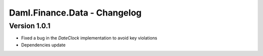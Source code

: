 .. Copyright (c) 2023 Digital Asset (Switzerland) GmbH and/or its affiliates. All rights reserved.
.. SPDX-License-Identifier: Apache-2.0

Daml.Finance.Data - Changelog
#############################

Version 1.0.1
*************

- Fixed a bug in the `DateClock` implementation to avoid key violations

- Dependencies update
